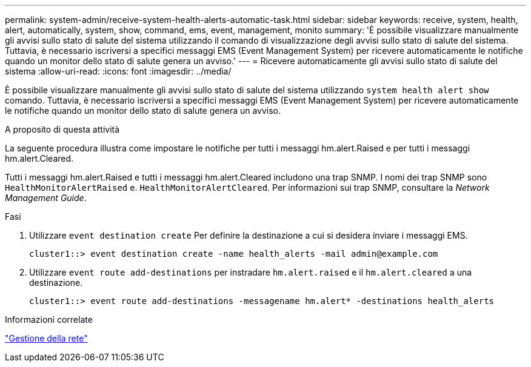 ---
permalink: system-admin/receive-system-health-alerts-automatic-task.html 
sidebar: sidebar 
keywords: receive, system, health, alert, automatically, system, show, command, ems, event, management, monito 
summary: 'È possibile visualizzare manualmente gli avvisi sullo stato di salute del sistema utilizzando il comando di visualizzazione degli avvisi sullo stato di salute del sistema. Tuttavia, è necessario iscriversi a specifici messaggi EMS (Event Management System) per ricevere automaticamente le notifiche quando un monitor dello stato di salute genera un avviso.' 
---
= Ricevere automaticamente gli avvisi sullo stato di salute del sistema
:allow-uri-read: 
:icons: font
:imagesdir: ../media/


[role="lead"]
È possibile visualizzare manualmente gli avvisi sullo stato di salute del sistema utilizzando `system health alert show` comando. Tuttavia, è necessario iscriversi a specifici messaggi EMS (Event Management System) per ricevere automaticamente le notifiche quando un monitor dello stato di salute genera un avviso.

.A proposito di questa attività
La seguente procedura illustra come impostare le notifiche per tutti i messaggi hm.alert.Raised e per tutti i messaggi hm.alert.Cleared.

Tutti i messaggi hm.alert.Raised e tutti i messaggi hm.alert.Cleared includono una trap SNMP. I nomi dei trap SNMP sono `HealthMonitorAlertRaised` e. `HealthMonitorAlertCleared`. Per informazioni sui trap SNMP, consultare la _Network Management Guide_.

.Fasi
. Utilizzare `event destination create` Per definire la destinazione a cui si desidera inviare i messaggi EMS.
+
[listing]
----
cluster1::> event destination create -name health_alerts -mail admin@example.com
----
. Utilizzare `event route add-destinations` per instradare `hm.alert.raised` e il `hm.alert.cleared` a una destinazione.
+
[listing]
----
cluster1::> event route add-destinations -messagename hm.alert* -destinations health_alerts
----


.Informazioni correlate
link:../networking/networking_reference.html["Gestione della rete"]
